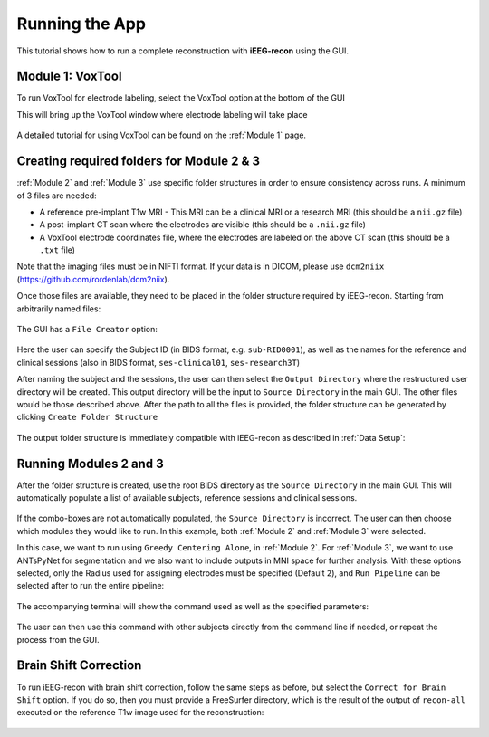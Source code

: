 
.. _Running the App:

Running the App
==================

This tutorial shows how to run a complete reconstruction with **iEEG-recon** using the GUI.

Module 1: VoxTool
------------------

To run VoxTool for electrode labeling, select the VoxTool option at the bottom of the GUI
      .. image:: images/screenshots/2.png
         :width: 400
         :alt: screenshot
         :align: center

This will bring up the VoxTool window where electrode labeling will take place

      .. image:: images/screenshots/3.png
         :width: 700
         :alt: screenshot
         :align: center

A detailed tutorial for using VoxTool can be found on the :ref:`Module 1` page.

Creating required folders for Module 2 & 3
----------------------------------------------------

:ref:`Module 2` and :ref:`Module 3` use specific folder structures in order to ensure consistency across runs. A minimum of 3 files are needed:

- A reference pre-implant T1w MRI - This MRI can be a clinical MRI or a research MRI (this should be a ``nii.gz`` file)
- A post-implant CT scan where the electrodes are visible (this should be a ``.nii.gz`` file)
- A VoxTool electrode coordinates file, where the electrodes are labeled on the above CT scan (this should be a ``.txt`` file) 

Note that the imaging files must be in NIFTI format. If your data is in DICOM, please use ``dcm2niix`` (https://github.com/rordenlab/dcm2niix). 

Once those files are available, they need to be placed in the folder structure required by iEEG-recon. Starting from arbitrarily named files:

      .. image:: images/screenshots/4.png
         :width: 400
         :alt: screenshot
         :align: center

The GUI has a ``File Creator`` option:

      .. image:: images/screenshots/5.png
         :width: 400
         :alt: screenshot
         :align: center

      .. image:: images/screenshots/6.png
         :width: 400
         :alt: screenshot
         :align: center

Here the user can specify the Subject ID (in BIDS format, e.g. ``sub-RID0001``), as well as the names for the reference and clinical sessions (also in BIDS format, ``ses-clinical01``, ``ses-research3T``)

After naming the subject and the sessions, the user can then select the ``Output Directory`` where the restructured  user directory will be created. This output directory will be the input to ``Source Directory`` in the main GUI. The other files would be those described above. After the path to all the files is provided, the folder structure can be generated by clicking ``Create Folder Structure``

      .. image:: images/screenshots/7.png
         :width: 400
         :alt: screenshot
         :align: center

The output folder structure is immediately compatible with iEEG-recon as described in :ref:`Data Setup`:

      .. image:: images/screenshots/8.png
         :width: 400
         :alt: screenshot
         :align: center

Running Modules 2 and 3
------------------------

After the folder structure is created, use the root BIDS directory as the ``Source Directory`` in the main GUI. This will automatically populate a list of available subjects, reference sessions and clinical sessions.

      .. image:: images/screenshots/9.png
         :width: 400
         :alt: screenshot
         :align: center

If the combo-boxes are not automatically populated, the ``Source Directory`` is incorrect. The user can then choose which modules they would like to run. In this example, both :ref:`Module 2` and :ref:`Module 3` were selected.

In this case, we want to run using ``Greedy Centering Alone``, in :ref:`Module 2`. For :ref:`Module 3`, we want to use ANTsPyNet for segmentation and we also want to include outputs in MNI space for further analysis. With these options selected, only the Radius used for assigning electrodes must be specified (Default ``2``), and ``Run Pipeline`` can be selected after to run the entire pipeline:

      .. image:: images/screenshots/10.png
         :width: 400
         :alt: screenshot
         :align: center

The accompanying terminal will show the command used as well as the specified parameters:

      .. image:: images/screenshots/11.png
         :width: 400
         :alt: screenshot
         :align: center

The user can then use this command with other subjects directly from the command line if needed, or repeat the process from the GUI.

Brain Shift Correction
-----------------------

To run iEEG-recon with brain shift correction, follow the same steps as before, but select the ``Correct for Brain Shift`` option. If you do so, then you must provide a FreeSurfer directory, which is the result of the output of ``recon-all`` executed on the reference T1w image used for the reconstruction:

      .. image:: images/screenshots/12.png
         :width: 400
         :alt: screenshot
         :align: center
